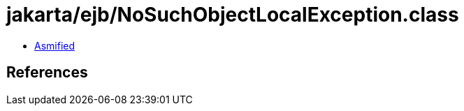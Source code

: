 = jakarta/ejb/NoSuchObjectLocalException.class

 - link:NoSuchObjectLocalException-asmified.java[Asmified]

== References


